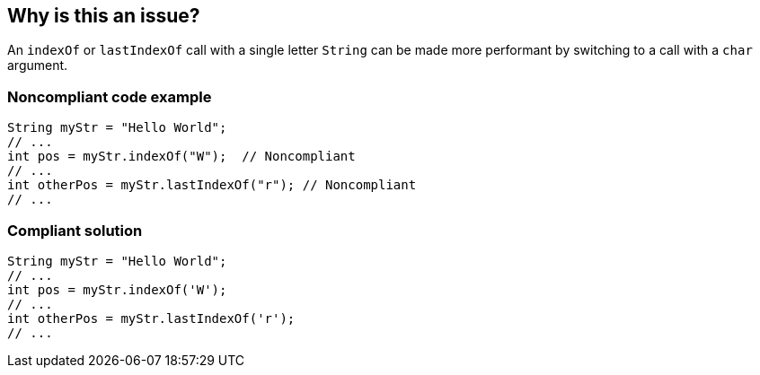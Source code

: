 == Why is this an issue?

An ``++indexOf++`` or ``++lastIndexOf++`` call with a single letter ``++String++`` can be made more performant by switching to a call with a ``++char++`` argument.


=== Noncompliant code example

[source,java]
----
String myStr = "Hello World";
// ...
int pos = myStr.indexOf("W");  // Noncompliant
// ...
int otherPos = myStr.lastIndexOf("r"); // Noncompliant
// ...
----


=== Compliant solution

[source,java]
----
String myStr = "Hello World";
// ...
int pos = myStr.indexOf('W'); 
// ...
int otherPos = myStr.lastIndexOf('r');
// ...
----


ifdef::env-github,rspecator-view[]

'''
== Implementation Specification
(visible only on this page)

=== Message

* Put single-quotes around 'x' to use the faster "indexOf(char)" method.
* Put single-quotes around 'x' to use the faster "lastIndexOf(char)" method.


'''
== Comments And Links
(visible only on this page)

=== on 18 Mar 2016, 10:46:21 Michael Gumowski wrote:
\[~ann.campbell.2] I removed the reference to ``++pmd:SimplifyStartsWith++`` and updated the RSPEC to only target ``++indexOf++``/``++lastIndexOf++``, as replacing ``++str.startWith("c")++`` by ``++!str.isEmpty && str.charAt(0) == 'c'++`` is really controversial (3 operations instead of 1? proof of efficiency should be done). Note that I didn't created a new RSPEC to cover that newly unmapped pmd rule. Similarly, the CodePro mapping is not valid anymore.


The part regarding ``++indexOf++`` is however still pretty valid and should be activated by default.

=== on 6 May 2020, 10:47:50 Johann Beleites wrote:
It seems as though this rule is not relevant (anymore). It is hard to find evidence that supports indexOf(char) being faster than indexOf(String). On the contrary, in current Java versions, you can collect evidence that points to the opposite being true. In either case, performance differences are not huge. In any case, it does not generally seem better to use the char instead of the String version of indexOf. Hence, I have deprecated this rule (see SONARJAVA-3339).

endif::env-github,rspecator-view[]
